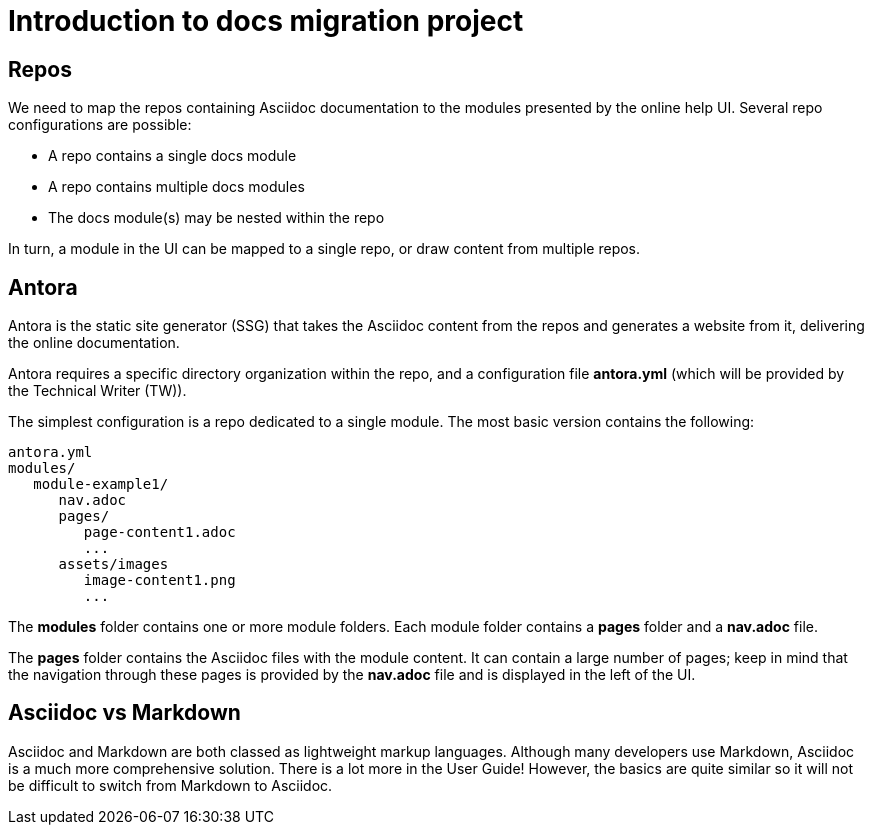 = Introduction to docs migration project

== Repos

We need to map the repos containing Asciidoc documentation to the modules presented by the online help UI. Several repo configurations are possible:

* A repo contains a single docs module
* A repo contains multiple docs modules
* The docs module(s) may be nested within the repo

In turn, a module in the UI can be mapped to a single repo, or draw content from multiple repos.

== Antora

Antora is the static site generator (SSG) that takes the Asciidoc content from the repos and generates a website from it, delivering the online documentation.

Antora requires a specific directory organization within the repo, and a configuration file *antora.yml* (which will be provided by the Technical Writer (TW)).

The simplest configuration is a repo dedicated to a single module. The most basic version contains the following:

----
antora.yml
modules/
   module-example1/
      nav.adoc
      pages/
         page-content1.adoc
         ...
      assets/images
         image-content1.png
         ...
----

The *modules* folder contains one or more module folders. Each module folder contains a *pages* folder and a *nav.adoc* file.

The *pages* folder contains the Asciidoc files with the module content. It can contain a large number of pages; keep in mind that the navigation through these pages is provided by the *nav.adoc* file and is displayed in the left of the UI.

== Asciidoc vs Markdown

Asciidoc and Markdown are both classed as lightweight markup languages. Although many developers use Markdown, Asciidoc is a much more comprehensive solution. There is a lot more in the User Guide! However, the basics are quite similar so it will not be difficult to switch from Markdown to Asciidoc.
